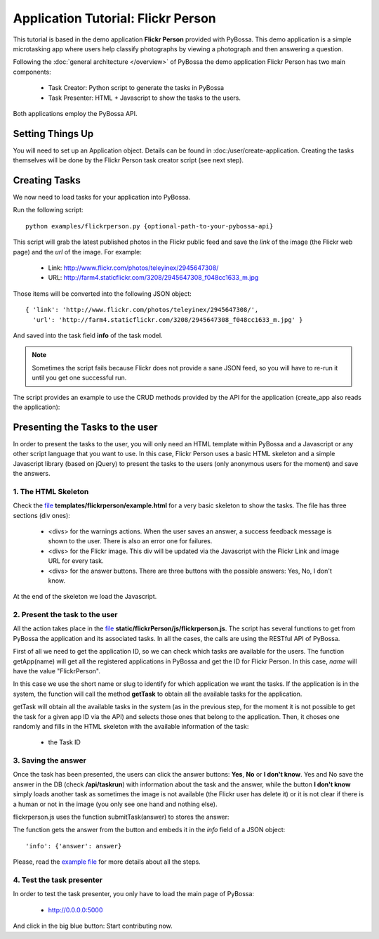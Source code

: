 ===================================
Application Tutorial: Flickr Person
===================================

This tutorial is based in the demo application **Flickr Person** provided with
PyBossa. This demo application is a simple microtasking app where users help
classify photographs by viewing a photograph and then answering a question.

Following the :doc:`general architecture </overview>` of PyBossa the demo
application Flickr Person has two main components:

  * Task Creator: Python script to generate the tasks in PyBossa
  * Task Presenter: HTML + Javascript to show the tasks to the users.

Both applications employ the PyBossa API.

Setting Things Up
=================

You will need to set up an Application object. Details can be found in
:doc:/user/create-application. Creating the tasks themselves will be done by
the Flickr Person task creator script (see next step).


Creating Tasks
==============

We now need to load tasks for your application into PyBossa.

Run the following script::

  python examples/flickrperson.py {optional-path-to-your-pybossa-api}

This script will grab the latest published photos in the Flickr public feed and
save the *link* of the image (the Flickr web page) and the *url* of the image.
For example:

  * Link: http://www.flickr.com/photos/teleyinex/2945647308/
  * URL: http://farm4.staticflickr.com/3208/2945647308_f048cc1633_m.jpg

Those items will be converted into the following JSON object::

  { 'link': 'http://www.flickr.com/photos/teleyinex/2945647308/',
    'url': 'http://farm4.staticflickr.com/3208/2945647308_f048cc1633_m.jpg' }

And saved into the task field **info** of the task model.

.. note::

  Sometimes the script fails because Flickr does not provide a sane JSON feed,
  so you will have to re-run it until you get one successful run.

The script provides an example to use the CRUD methods provided by the API for the application (create_app also reads the application):

Presenting the Tasks to the user
================================

In order to present the tasks to the user, you will only need an HTML template
within PyBossa and a Javascript or any other script language that you want to
use. In this case, Flickr Person uses a basic HTML skeleton and a simple
Javascript library (based on jQuery) to present the tasks to the users (only
anonymous users for the moment) and save the answers.

1. The HTML Skeleton
--------------------

Check the file_ **templates/flickrperson/example.html** for a very basic
skeleton to show the tasks. The file has three sections (div ones):

  * <divs> for the warnings actions. When the user saves an answer, a success
    feedback message is shown to the user. There is also an error one for
    failures.
  * <divs> for the Flickr image. This div will be updated via the Javascript
    with the Flickr Link and image URL for every task.
  * <divs> for the answer buttons. There are three buttons with the possible
    answers: Yes, No, I don't know.

At the end of the skeleton we load the Javascript.

.. _file: https://github.com/citizen-cyberscience-centre/pybossa/blob/master/pybossa/templates/flickrperson/example.html

2. Present the task to the user
-------------------------------

All the action takes place in the file_
**static/flickrPerson/js/flickrperson.js**. The script has several functions to
get from PyBossa the application and its associated tasks. In all
the cases, the calls are using the RESTful API of PyBossa.

First of all we need to get the application ID, so we can check which tasks
are available for the users. The function getApp(name) will get all the
registered applications in PyBossa and get the ID for Flickr Person. In this case, *name*
will have the value "FlickrPerson".

.. js:function:: getApp(name)

   :param string name: The name of the application. 

In this case we use the short name or slug to identify for which application we
want the tasks. If the application is in the system, the function will call the
method **getTask** to obtain all the available tasks for the application.

.. js:function:: getTask(app_id)

   :param integer app_id: Application ID

getTask will obtain all the available tasks in the system (as in the previous
step, for the moment it is not possible to get the task for a given app
ID via the API) and selects those ones that belong to the application. Then, it
choses one randomly and fills in the HTML skeleton with the available
information of the task:

  * the Task ID


3. Saving the answer
--------------------

Once the task has been presented, the users can click the answer buttons: **Yes**, **No** or **I don't know**.
Yes and No save the answer in the DB (check **/api/taskrun**) with information about the task and the answer,
while the button **I don't know** simply loads another task as sometimes the
image is not available (the Flickr user has delete it) or it is not clear if
there is a human or not in the image (you only see one hand and nothing else). 

flickrperson.js uses the function submitTask(answer) to stores the answer:

.. js:function:: submitTask(answer)

   :parameter string answer: 'Yes' or 'No' values

The function gets the answer from the button and embeds it in the *info* field of a JSON object::

  'info': {'answer': answer}

Please, read the `example file
<https://github.com/citizen-cyberscience-centre/pybossa/blob/master/pybossa/templates/flickrperson/example.html>`_
for more details about all the steps.


4. Test the task presenter
--------------------------

In order to test the task presenter, you only have to load the main page of
PyBossa:

 * http://0.0.0.0:5000

And click in the big blue button: Start contributing now.

